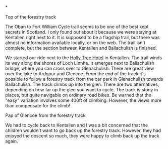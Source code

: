 #+BEGIN_COMMENT
.. title: Kentallen Glencoe
.. slug: 2009-08-24-kentallen-glencoe
.. date: 2009-08-24 17:45:04 UTC
.. tags: cycling
.. category:
.. link:
.. description:
.. type: text
#+END_COMMENT

*



#+BEGIN_HTML
<div class="photofloatr">
  <p><a href="/images/DSCF0972.JPG" rel="lightbox" title="View from
  the forestry track">
  <img src="/images/DSCF0972.JPG" width="300"
     alt="View from the forestry track"></a></p>
  <p>Top of the forestry track</p>
</div>
#+END_HTML

The Oban to Fort William Cycle trail seems to be one of the best kept
secrets in Scotland. I only found out about it because we were staying
at Kentallen right next to it. It is supposed to be a flagship trail,
but there was almost no information available locally, or on the
web. The trail isn't complete, but the section between Kentallen and
Ballachulish is finished.

We started our ride next to the
[[http://www.hollytreehotel.co.uk/][Holly Tree Hotel]] in
Kentallen. The trail winds its way along the shores of Loch Linnhe. It
emerges next to Ballachulish bridge, where you can cross over to
Glenachulish. There are great view over the lake to Ardgour and
Glencoe. From the end of the track it's possible to follow a forestry
track from the car park in Glenachulish towards Ballachulish. The
track climbs up into the glen. There are two alternatives, depending
on how far up the glen you want to cycle. The track is stony in
places, but quite navigable on ordinary road bikes. Be warned that the
"easy" variation involves some 400ft of climbing. However, the views
more than compensate for the climb!

#+BEGIN_HTML
<div class="photofloatl">
  <p><a href="/images/DSCF0978.JPG" rel="lightbox"
    title="Pap of Glencoe"> <img src="/images/DSCF0978.JPG" width="300"
     alt="Pap of Glencoe"></a></p>
  <p>Pap of Glencoe from the forestry track</p>
</div>
#+END_HTML

We had to cycle back to Kentallen and I was a bit concerned that the
children wouldn't want to go back up the forestry track. However, they
had enjoyed the descent so much, they were happy to climb back up the
track again.

